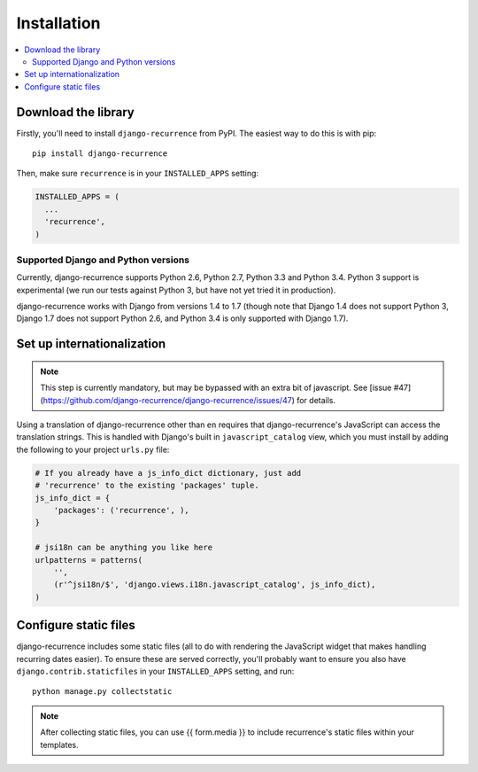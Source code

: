 .. _install:

Installation
============

.. contents::
   :local:


Download the library
--------------------

Firstly, you'll need to install ``django-recurrence`` from PyPI. The
easiest way to do this is with pip::

    pip install django-recurrence

Then, make sure ``recurrence`` is in your ``INSTALLED_APPS`` setting:

.. code-block:: python

    INSTALLED_APPS = (
      ...
      'recurrence',
    )

Supported Django and Python versions
^^^^^^^^^^^^^^^^^^^^^^^^^^^^^^^^^^^^

Currently, django-recurrence supports Python 2.6, Python 2.7, Python
3.3 and Python 3.4. Python 3 support is experimental (we run our
tests against Python 3, but have not yet tried it in production).

django-recurrence works with Django from versions 1.4 to 1.7 (though
note that Django 1.4 does not support Python 3, Django 1.7 does not
support Python 2.6, and Python 3.4 is only supported with Django
1.7).

Set up internationalization
---------------------------

.. note::

    This step is currently mandatory, but may be bypassed with an extra bit of javascript. See [issue #47](https://github.com/django-recurrence/django-recurrence/issues/47) for details.

Using a translation of django-recurrence other than
``en`` requires that django-recurrence's JavaScript can
access the translation strings. This is handled with Django's built
in ``javascript_catalog`` view, which you must install by adding the
following to your project ``urls.py`` file:

.. code-block:: python

    # If you already have a js_info_dict dictionary, just add
    # 'recurrence' to the existing 'packages' tuple.
    js_info_dict = {
        'packages': ('recurrence', ),
    }

    # jsi18n can be anything you like here
    urlpatterns = patterns(
        '',
        (r'^jsi18n/$', 'django.views.i18n.javascript_catalog', js_info_dict),
    )


Configure static files
----------------------

django-recurrence includes some static files (all to do with
rendering the JavaScript widget that makes handling recurring dates
easier). To ensure these are served correctly, you'll probably want
to ensure you also have ``django.contrib.staticfiles`` in your
``INSTALLED_APPS`` setting, and run::

    python manage.py collectstatic

.. note::
   After collecting static files, you can use {{ form.media }} to include recurrence's static files within your templates. 
